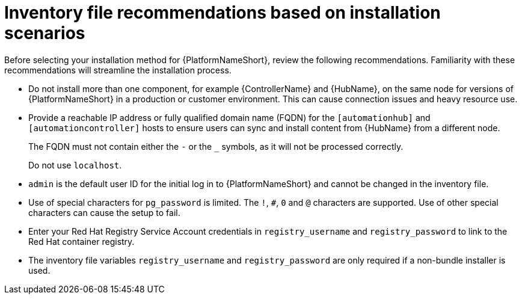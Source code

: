 [id="con-install-scenario-recommendations"]

= Inventory file recommendations based on installation scenarios

[role="_abstract"]
Before selecting your installation method for {PlatformNameShort}, review the following recommendations. Familiarity with these recommendations will streamline the installation process.

// Removed for AAP-20847 and until such time as a decision is made regarding database support.
//* Internal databases `[database]` are not supported. See the link:{BaseURL}/red_hat_ansible_automation_platform/{PlatformVers}/html/containerized_ansible_automation_platform_installation_guide/index[Containerized {PlatformName} Installation Guide] for further information on using the containerized installer for environments requiring a monolithc deployment. 
* Do not install more than one component, for example {ControllerName} and {HubName}, on the same node for versions of {PlatformNameShort} in a production or customer environment.
This can cause connection issues and heavy resource use.
* Provide a reachable IP address or fully qualified domain name (FQDN) for the `[automationhub]` and `[automationcontroller]` hosts to ensure users can sync and install content from {HubName} from a different node.
+
The FQDN must not contain either the `-` or the `_` symbols, as it will not be processed correctly.
+
Do not use `localhost`.
* `admin` is the default user ID for the initial log in to {PlatformNameShort} and cannot be changed in the inventory file.
* Use of special characters for `pg_password` is limited. The `!`, `#`, `0` and `@` characters are supported. Use of other special characters can cause the setup to fail.
* Enter your Red Hat Registry Service Account credentials in `registry_username` and `registry_password` to link to the Red Hat container registry.
* The inventory file variables `registry_username` and `registry_password` are only required if a non-bundle installer is used.

